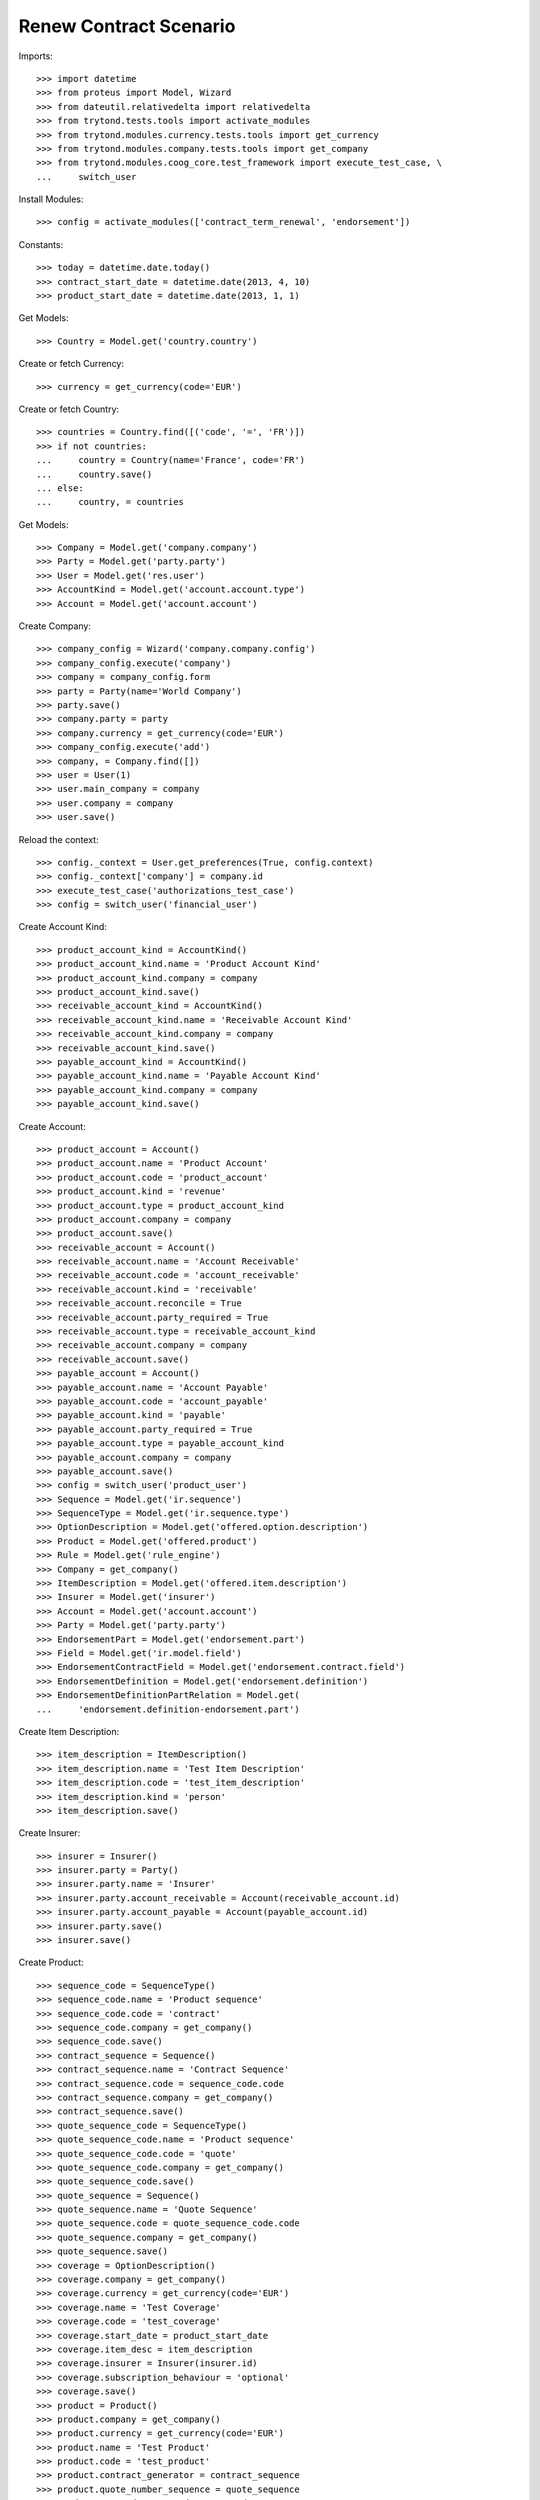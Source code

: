 ========================
Renew Contract Scenario
========================

Imports::

    >>> import datetime
    >>> from proteus import Model, Wizard
    >>> from dateutil.relativedelta import relativedelta
    >>> from trytond.tests.tools import activate_modules
    >>> from trytond.modules.currency.tests.tools import get_currency
    >>> from trytond.modules.company.tests.tools import get_company
    >>> from trytond.modules.coog_core.test_framework import execute_test_case, \
    ...     switch_user

Install Modules::

    >>> config = activate_modules(['contract_term_renewal', 'endorsement'])

Constants::

    >>> today = datetime.date.today()
    >>> contract_start_date = datetime.date(2013, 4, 10)
    >>> product_start_date = datetime.date(2013, 1, 1)

Get Models::

    >>> Country = Model.get('country.country')

Create or fetch Currency::

    >>> currency = get_currency(code='EUR')

Create or fetch Country::

    >>> countries = Country.find([('code', '=', 'FR')])
    >>> if not countries:
    ...     country = Country(name='France', code='FR')
    ...     country.save()
    ... else:
    ...     country, = countries

Get Models::

    >>> Company = Model.get('company.company')
    >>> Party = Model.get('party.party')
    >>> User = Model.get('res.user')
    >>> AccountKind = Model.get('account.account.type')
    >>> Account = Model.get('account.account')

Create Company::

    >>> company_config = Wizard('company.company.config')
    >>> company_config.execute('company')
    >>> company = company_config.form
    >>> party = Party(name='World Company')
    >>> party.save()
    >>> company.party = party
    >>> company.currency = get_currency(code='EUR')
    >>> company_config.execute('add')
    >>> company, = Company.find([])
    >>> user = User(1)
    >>> user.main_company = company
    >>> user.company = company
    >>> user.save()

Reload the context::

    >>> config._context = User.get_preferences(True, config.context)
    >>> config._context['company'] = company.id
    >>> execute_test_case('authorizations_test_case')
    >>> config = switch_user('financial_user')

Create Account Kind::

    >>> product_account_kind = AccountKind()
    >>> product_account_kind.name = 'Product Account Kind'
    >>> product_account_kind.company = company
    >>> product_account_kind.save()
    >>> receivable_account_kind = AccountKind()
    >>> receivable_account_kind.name = 'Receivable Account Kind'
    >>> receivable_account_kind.company = company
    >>> receivable_account_kind.save()
    >>> payable_account_kind = AccountKind()
    >>> payable_account_kind.name = 'Payable Account Kind'
    >>> payable_account_kind.company = company
    >>> payable_account_kind.save()

Create Account::

    >>> product_account = Account()
    >>> product_account.name = 'Product Account'
    >>> product_account.code = 'product_account'
    >>> product_account.kind = 'revenue'
    >>> product_account.type = product_account_kind
    >>> product_account.company = company
    >>> product_account.save()
    >>> receivable_account = Account()
    >>> receivable_account.name = 'Account Receivable'
    >>> receivable_account.code = 'account_receivable'
    >>> receivable_account.kind = 'receivable'
    >>> receivable_account.reconcile = True
    >>> receivable_account.party_required = True
    >>> receivable_account.type = receivable_account_kind
    >>> receivable_account.company = company
    >>> receivable_account.save()
    >>> payable_account = Account()
    >>> payable_account.name = 'Account Payable'
    >>> payable_account.code = 'account_payable'
    >>> payable_account.kind = 'payable'
    >>> payable_account.party_required = True
    >>> payable_account.type = payable_account_kind
    >>> payable_account.company = company
    >>> payable_account.save()
    >>> config = switch_user('product_user')
    >>> Sequence = Model.get('ir.sequence')
    >>> SequenceType = Model.get('ir.sequence.type')
    >>> OptionDescription = Model.get('offered.option.description')
    >>> Product = Model.get('offered.product')
    >>> Rule = Model.get('rule_engine')
    >>> Company = get_company()
    >>> ItemDescription = Model.get('offered.item.description')
    >>> Insurer = Model.get('insurer')
    >>> Account = Model.get('account.account')
    >>> Party = Model.get('party.party')
    >>> EndorsementPart = Model.get('endorsement.part')
    >>> Field = Model.get('ir.model.field')
    >>> EndorsementContractField = Model.get('endorsement.contract.field')
    >>> EndorsementDefinition = Model.get('endorsement.definition')
    >>> EndorsementDefinitionPartRelation = Model.get(
    ...     'endorsement.definition-endorsement.part')

Create Item Description::

    >>> item_description = ItemDescription()
    >>> item_description.name = 'Test Item Description'
    >>> item_description.code = 'test_item_description'
    >>> item_description.kind = 'person'
    >>> item_description.save()

Create Insurer::

    >>> insurer = Insurer()
    >>> insurer.party = Party()
    >>> insurer.party.name = 'Insurer'
    >>> insurer.party.account_receivable = Account(receivable_account.id)
    >>> insurer.party.account_payable = Account(payable_account.id)
    >>> insurer.party.save()
    >>> insurer.save()

Create Product::

    >>> sequence_code = SequenceType()
    >>> sequence_code.name = 'Product sequence'
    >>> sequence_code.code = 'contract'
    >>> sequence_code.company = get_company()
    >>> sequence_code.save()
    >>> contract_sequence = Sequence()
    >>> contract_sequence.name = 'Contract Sequence'
    >>> contract_sequence.code = sequence_code.code
    >>> contract_sequence.company = get_company()
    >>> contract_sequence.save()
    >>> quote_sequence_code = SequenceType()
    >>> quote_sequence_code.name = 'Product sequence'
    >>> quote_sequence_code.code = 'quote'
    >>> quote_sequence_code.company = get_company()
    >>> quote_sequence_code.save()
    >>> quote_sequence = Sequence()
    >>> quote_sequence.name = 'Quote Sequence'
    >>> quote_sequence.code = quote_sequence_code.code
    >>> quote_sequence.company = get_company()
    >>> quote_sequence.save()
    >>> coverage = OptionDescription()
    >>> coverage.company = get_company()
    >>> coverage.currency = get_currency(code='EUR')
    >>> coverage.name = 'Test Coverage'
    >>> coverage.code = 'test_coverage'
    >>> coverage.start_date = product_start_date
    >>> coverage.item_desc = item_description
    >>> coverage.insurer = Insurer(insurer.id)
    >>> coverage.subscription_behaviour = 'optional'
    >>> coverage.save()
    >>> product = Product()
    >>> product.company = get_company()
    >>> product.currency = get_currency(code='EUR')
    >>> product.name = 'Test Product'
    >>> product.code = 'test_product'
    >>> product.contract_generator = contract_sequence
    >>> product.quote_number_sequence = quote_sequence
    >>> product.start_date = product_start_date
    >>> product.coverages.append(coverage)
    >>> product.save()
    >>> renewal_rule = product.term_renewal_rule.new()
    >>> renewal_rule.allow_renewal = True
    >>> subscription_date_sync_rule, = Rule.find([
    ...         ('short_name', '=', 'product_term_renewal_sync_sub_date')])
    >>> renewal_rule.rule = subscription_date_sync_rule
    >>> renewal_rule.product = product
    >>> renewal_rule.save()
    >>> product.save()

Create Change Start Date Endorsement::

    >>> change_start_date_part = EndorsementPart()
    >>> change_start_date_part.name = 'Change Start Date'
    >>> change_start_date_part.code = 'change_start_date'
    >>> change_start_date_part.kind = 'contract'
    >>> change_start_date_part.view = 'change_start_date'
    >>> change_start_date_part.contract_fields.append(
    ...     EndorsementContractField(field=Field.find([
    ...                 ('model.model', '=', 'contract'),
    ...                 ('name', '=', 'start_date')])[0].id))
    >>> change_start_date_part.save()
    >>> change_start_date = EndorsementDefinition()
    >>> change_start_date.name = 'Change Start Date'
    >>> change_start_date.code = 'change_start_date'
    >>> change_start_date.ordered_endorsement_parts.append(
    ...     EndorsementDefinitionPartRelation(endorsement_part=change_start_date_part))
    >>> change_start_date.save()
    >>> config = switch_user('contract_user')
    >>> Party = Model.get('party.party')
    >>> Account = Model.get('account.account')
    >>> EndorsementPart = Model.get('endorsement.part')
    >>> Field = Model.get('ir.model.field')
    >>> EndorsementContractField = Model.get('endorsement.contract.field')
    >>> EndorsementDefinition = Model.get('endorsement.definition')
    >>> EndorsementDefinitionPartRelation = Model.get(
    ...     'endorsement.definition-endorsement.part')
    >>> Contract = Model.get('contract')
    >>> Company = get_company()
    >>> Product = Model.get('offered.product')
    >>> EndorsementDefinition = Model.get('endorsement.definition')
    >>> Endorsement = Model.get('endorsement')

Create Subscriber::

    >>> subscriber = Party()
    >>> subscriber.name = 'Doe'
    >>> subscriber.first_name = 'John'
    >>> subscriber.is_person = True
    >>> subscriber.gender = 'male'
    >>> subscriber.account_receivable = Account(receivable_account.id)
    >>> subscriber.account_payable = Account(payable_account.id)
    >>> subscriber.birth_date = datetime.date(1980, 10, 14)
    >>> subscriber.save()

Create Test Contract::

    >>> contract = Contract()
    >>> contract.company = get_company()
    >>> contract.start_date = contract_start_date
    >>> contract.product = Product(product.id)
    >>> contract.subscriber = subscriber
    >>> contract.status = 'quote'
    >>> contract.save()
    >>> activate = Wizard('contract.activate', models=[contract])
    >>> activate.execute('apply')
    >>> contract.save()
    >>> contract.start_date == contract_start_date
    True
    >>> contract.end_date
    datetime.date(2014, 4, 9)
    >>> new_contract_start_date = contract_start_date + relativedelta(years=1)

New Endorsement::

    >>> new_endorsement = Wizard('endorsement.start')
    >>> new_endorsement.form.contract = contract
    >>> new_endorsement.form.endorsement_definition = EndorsementDefinition(
    ...     change_start_date.id)
    >>> new_endorsement.form.endorsement = None
    >>> new_endorsement.form.applicant = None
    >>> new_endorsement.form.effective_date = new_contract_start_date
    >>> new_endorsement.execute('start_endorsement')
    >>> new_endorsement.form.current_start_date == contract_start_date
    True
    >>> new_endorsement.form.new_start_date == new_contract_start_date
    True
    >>> new_endorsement.execute('change_start_date_next')
    >>> new_endorsement.execute('suspend')
    >>> good_endorsement, = Endorsement.find([
    ...         ('contracts', '=', contract.id)])
    >>> _ = Endorsement.apply_synchronous([good_endorsement.id], config._context)
    >>> contract = Contract(contract.id)
    >>> contract.start_date == new_contract_start_date
    True
    >>> contract.end_date == new_contract_start_date + relativedelta(years=1, days=-1)
    True

Cancel Endorsement::

    >>> Endorsement.cancel([good_endorsement.id], config._context)
    >>> contract = Contract(contract.id)
    >>> contract.start_date == contract_start_date
    True

Renew Contract::

    >>> renew = Wizard('contract_term_renewal.renew', models=[contract])
    >>> renew.execute('renew')
    >>> contract.save()

Check that new period is correctly created::

    >>> len(contract.activation_history)
    2
    >>> contract.activation_history[1].start_date
    datetime.date(2014, 4, 10)
    >>> contract.activation_history[1].end_date
    datetime.date(2015, 4, 9)
    >>> config._context['client_defined_date'] = datetime.date(2013, 12, 25)

Test activation history getter::

    >>> contract = Contract(contract.id)
    >>> contract.start_date == contract_start_date
    True
    >>> contract.end_date
    datetime.date(2014, 4, 9)

Simulate consultation during next activation period::


Clean Cache::

    >>> contract.save()
    >>> config._context['client_defined_date'] = datetime.date(2014, 12, 25)
    >>> contract = Contract(contract.id)
    >>> contract.start_date
    datetime.date(2014, 4, 10)
    >>> contract.end_date
    datetime.date(2015, 4, 9)

Simulate consultation after last activation period::


Clean Cache::

    >>> contract.save()
    >>> config._context['client_defined_date'] = datetime.date(2018, 12, 25)
    >>> contract = Contract(contract.id)
    >>> contract.start_date
    datetime.date(2014, 4, 10)
    >>> contract.end_date
    datetime.date(2015, 4, 9)

Simulate consultation before first activation period::


Clean Cache::

    >>> contract.save()
    >>> config._context['client_defined_date'] = datetime.date(2001, 12, 25)
    >>> contract = Contract(contract.id)
    >>> contract.start_date == contract_start_date
    True
    >>> contract.end_date
    datetime.date(2014, 4, 9)

